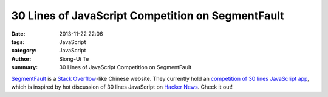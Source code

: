 30 Lines of JavaScript Competition on SegmentFault
##################################################

:date: 2013-11-22 22:06
:tags: JavaScript
:category: JavaScript
:author: Siong-Ui Te
:summary: 30 Lines of JavaScript Competition on SegmentFault

`SegmentFault <http://segmentfault.com/>`_ is a `Stack Overflow <http://stackoverflow.com/>`_-like Chinese website.
They currently hold an `competition of 30 lines JavaScript app <http://segmentfault.com/q/1010000000340372>`_,
which is inspired by hot discussion of 30 lines JavaScript on `Hacker News <https://news.ycombinator.com/>`_.
Check it out!
